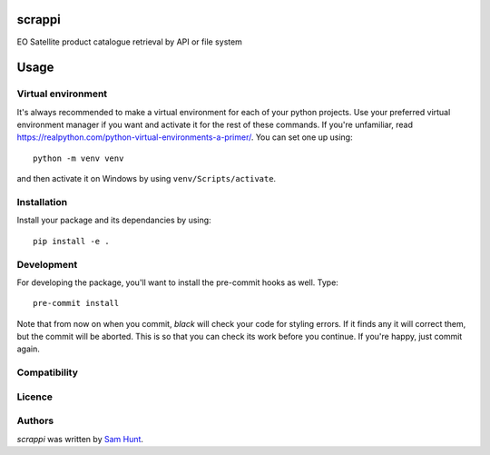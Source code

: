 scrappi
=======

EO Satellite product catalogue retrieval by API or file system

Usage
=====

Virtual environment
-------------------

It's always recommended to make a virtual environment for each of your python
projects. Use your preferred virtual environment manager if you want and
activate it for the rest of these commands. If you're unfamiliar, read
https://realpython.com/python-virtual-environments-a-primer/. You can set one up
using::

    python -m venv venv

and then activate it on Windows by using ``venv/Scripts/activate``. 

Installation
------------

Install your package and its dependancies by using::

    pip install -e .

Development
-----------

For developing the package, you'll want to install the pre-commit hooks as well. Type::

    pre-commit install


Note that from now on when you commit, `black` will check your code for styling
errors. If it finds any it will correct them, but the commit will be aborted.
This is so that you can check its work before you continue. If you're happy,
just commit again. 

Compatibility
-------------

Licence
-------

Authors
-------

`scrappi` was written by `Sam Hunt <sam.hunt@npl.co.uk>`_.
